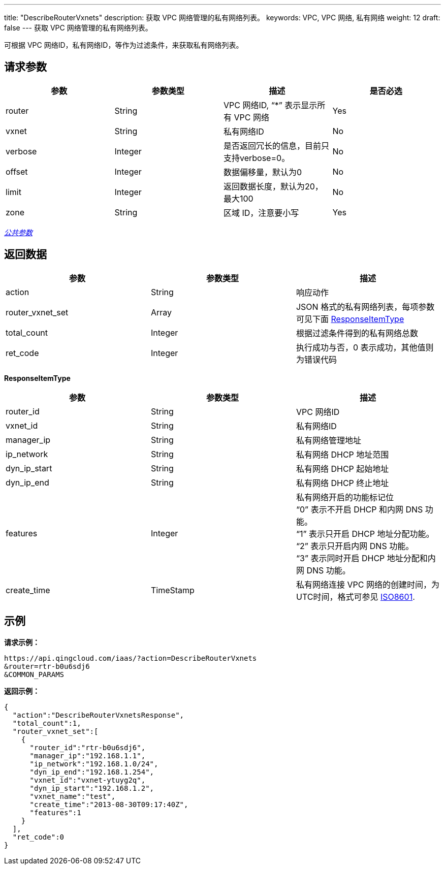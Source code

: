 ---
title: "DescribeRouterVxnets"
description: 获取 VPC 网络管理的私有网络列表。
keywords: VPC,  VPC 网络, 私有网络
weight: 12
draft: false
---
获取 VPC 网络管理的私有网络列表。

可根据 VPC 网络ID，私有网络ID，等作为过滤条件，来获取私有网络列表。

== 请求参数

|===
| 参数 | 参数类型 | 描述 | 是否必选

| router
| String
| VPC 网络ID, "`*`" 表示显示所有 VPC 网络
| Yes

| vxnet
| String
| 私有网络ID
| No

| verbose
| Integer
| 是否返回冗长的信息，目前只支持verbose=0。
| No

| offset
| Integer
| 数据偏移量，默认为0
| No

| limit
| Integer
| 返回数据长度，默认为20，最大100
| No

| zone
| String
| 区域 ID，注意要小写
| Yes
|===

link:../../get_api/parameters/[_公共参数_]

== 返回数据

|===
| 参数 | 参数类型 | 描述

| action
| String
| 响应动作

| router_vxnet_set
| Array
| JSON 格式的私有网络列表，每项参数可见下面 <<responseitemtype,ResponseItemType>>

| total_count
| Integer
| 根据过滤条件得到的私有网络总数

| ret_code
| Integer
| 执行成功与否，0 表示成功，其他值则为错误代码
|===

[[responseitemtype]]*ResponseItemType*

|===
| 参数 | 参数类型 | 描述

| router_id
| String
| VPC 网络ID

| vxnet_id
| String
| 私有网络ID

| manager_ip
| String
| 私有网络管理地址

| ip_network
| String
| 私有网络 DHCP 地址范围

| dyn_ip_start
| String
| 私有网络 DHCP 起始地址

| dyn_ip_end
| String
| 私有网络 DHCP 终止地址

| features
| Integer
| 私有网络开启的功能标记位 +
"`0`" 表示不开启 DHCP 和内网 DNS 功能。 +
"`1`" 表示只开启 DHCP 地址分配功能。 +
"`2`" 表示只开启内网 DNS 功能。 +
"`3`" 表示同时开启 DHCP 地址分配和内网 DNS 功能。

| create_time
| TimeStamp
| 私有网络连接 VPC 网络的创建时间，为UTC时间，格式可参见 http://www.w3.org/TR/NOTE-datetime[ISO8601].
|===

== 示例

*请求示例：*
[source]
----
https://api.qingcloud.com/iaas/?action=DescribeRouterVxnets
&router=rtr-b0u6sdj6
&COMMON_PARAMS
----

*返回示例：*
[source]
----
{
  "action":"DescribeRouterVxnetsResponse",
  "total_count":1,
  "router_vxnet_set":[
    {
      "router_id":"rtr-b0u6sdj6",
      "manager_ip":"192.168.1.1",
      "ip_network":"192.168.1.0/24",
      "dyn_ip_end":"192.168.1.254",
      "vxnet_id":"vxnet-ytuyg2q",
      "dyn_ip_start":"192.168.1.2",
      "vxnet_name":"test",
      "create_time":"2013-08-30T09:17:40Z",
      "features":1
    }
  ],
  "ret_code":0
}
----
